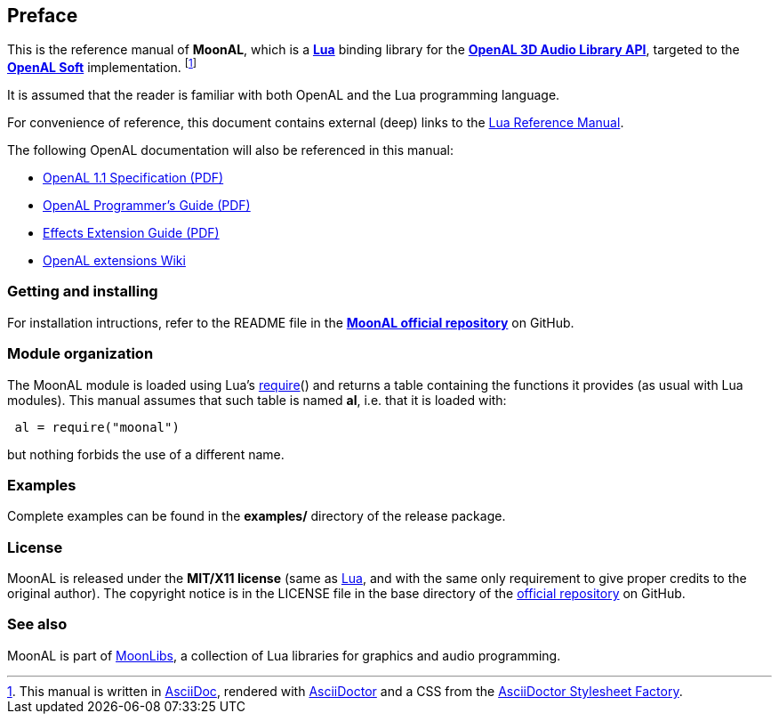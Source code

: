 
== Preface

This is the reference manual of *MoonAL*, which is a 
http://www.lua.org[*Lua*] binding library for the 
https://openal.org[*OpenAL 3D Audio Library API*], targeted to the 
http://openal-soft.org[*OpenAL&nbsp;Soft*] implementation.
footnote:[
This manual is written in
http://www.methods.co.nz/asciidoc/[AsciiDoc], rendered with
http://asciidoctor.org/[AsciiDoctor] and a CSS from the
https://github.com/asciidoctor/asciidoctor-stylesheet-factory[AsciiDoctor Stylesheet Factory].]

It is assumed that the reader is familiar with both OpenAL and the Lua programming language.

For convenience of reference, this document contains external (deep) links to the 
http://www.lua.org/manual/5.3/manual.html[Lua Reference Manual].

The following OpenAL documentation will also be referenced in this manual: 

* https://www.openal.org/documentation/openal-1.1-specification.pdf[OpenAL 1.1 Specification (PDF)]
* https://openal.org/documentation/OpenAL_Programmers_Guide.pdf[OpenAL Programmer's Guide (PDF)]
* http://kcat.strangesoft.net/misc-downloads/Effects%20Extension%20Guide.pdf[Effects Extension Guide (PDF)]
* https://github.com/openalext/openalext/wiki[OpenAL extensions Wiki]

=== Getting and installing

For installation intructions, refer to the README file in the 
https://github.com/stetre/moonal[*MoonAL official repository*]
on GitHub.

=== Module organization

The MoonAL module is loaded using Lua's 
http://www.lua.org/manual/5.3/manual.html#pdf-require[require]() and
returns a table containing the functions it provides 
(as usual with Lua modules). This manual assumes that such
table is named *al*, i.e. that it is loaded with:

[source,lua,indent=1]
----
al = require("moonal")
----

but nothing forbids the use of a different name.

=== Examples

////
@@ TODO
This manual contains a <<_code_snippets, code snippets section>> where short incomplete
examples show how to use MoonAL functions.
////

Complete examples can be found in the *examples/* directory of the release package.

=== License

MoonAL is released under the *MIT/X11 license* (same as
http://www.lua.org/license.html[Lua], and with the same only requirement to give proper
credits to the original author). 
The copyright notice is in the LICENSE file in the base directory
of the https://github.com/stetre/moonal[official repository] on GitHub.

[[see-also]]
=== See also

MoonAL is part of https://github.com/stetre/moonlibs[MoonLibs], a collection of 
Lua libraries for graphics and audio programming.

